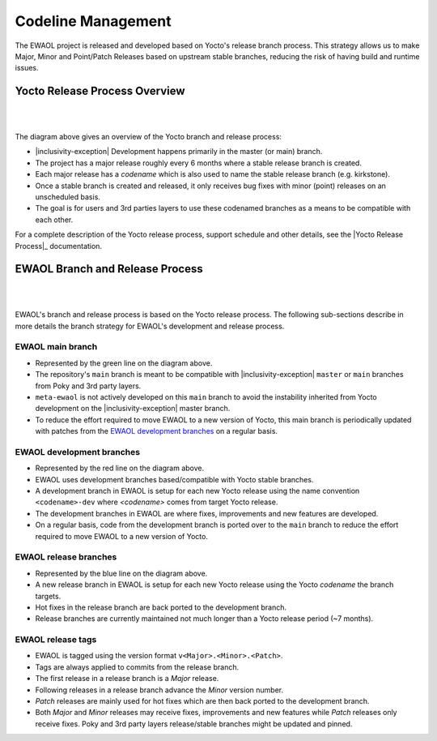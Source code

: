 ..
 # Copyright (c) 2021-2022, Arm Limited.
 #
 # SPDX-License-Identifier: MIT

###################
Codeline Management
###################

The EWAOL project is released and developed based on Yocto's release branch
process. This strategy allows us to make Major, Minor and Point/Patch Releases
based on upstream stable branches, reducing the risk of having build and runtime
issues.

******************************
Yocto Release Process Overview
******************************

|

.. image:: images/ewaol_rel_yocto_overview.png
   :align: center

|

The diagram above gives an overview of the Yocto branch and release process:

* |inclusivity-exception| Development happens primarily in the master (or main)
  branch.
* The project has a major release roughly every 6 months where a stable release
  branch is created.
* Each major release has a `codename` which is also used to name the stable
  release branch (e.g. kirkstone).
* Once a stable branch is created and released, it only receives bug fixes with
  minor (point) releases on an unscheduled basis.
* The goal is for users and 3rd parties layers to use these codenamed branches
  as a means to be compatible with each other.

For a complete description of the Yocto release process, support schedule and
other details, see the |Yocto Release Process|_ documentation.

********************************
EWAOL Branch and Release Process
********************************

|

.. image:: images/ewaol_rel_dev_branches.png
   :align: center

|

EWAOL's branch and release process is based on the Yocto release process. The
following sub-sections describe in more details the branch strategy for EWAOL's
development and release process.

EWAOL main branch
=================

* Represented by the green line on the diagram above.

* The repository's ``main`` branch is meant to be compatible with
  |inclusivity-exception| ``master`` or ``main`` branches from Poky and 3rd
  party layers.
* ``meta-ewaol`` is not actively developed on this ``main`` branch to avoid the
  instability inherited from Yocto development on the
  |inclusivity-exception| master branch.
* To reduce the effort required to move EWAOL to a new version of Yocto, this
  main branch is periodically updated with patches from the
  `EWAOL development branches`_  on a regular basis.

EWAOL development branches
==========================

* Represented by the red line on the diagram above.
* EWAOL uses development branches based/compatible with Yocto stable branches.
* A development branch in EWAOL is setup for each new Yocto release using the
  name convention ``<codename>-dev`` where `<codename>` comes from target Yocto
  release.
* The development branches in EWAOL are where fixes, improvements and new
  features are developed.
* On a regular basis, code from the development branch is ported over to the
  ``main`` branch to reduce the effort required to move EWAOL to a new version
  of Yocto.

EWAOL release branches
======================

* Represented by the blue line on the diagram above.
* A new release branch in EWAOL is setup for each new Yocto release using the
  Yocto `codename` the branch targets.
* Hot fixes in the release branch are back ported to the development branch.
* Release branches are currently maintained not much longer than a Yocto release
  period (~7 months).

EWAOL release tags
==================

* EWAOL is tagged using the version format ``v<Major>.<Minor>.<Patch>``.
* Tags are always applied to commits from the release branch.
* The first release in a release branch is a `Major` release.
* Following releases in a release branch advance the `Minor` version number.
* `Patch` releases are mainly used for hot fixes which are then back ported to
  the development branch.
* Both `Major` and `Minor` releases may receive fixes, improvements and new
  features while `Patch` releases only receive fixes. Poky and 3rd party layers
  release/stable branches might be updated and pinned.
